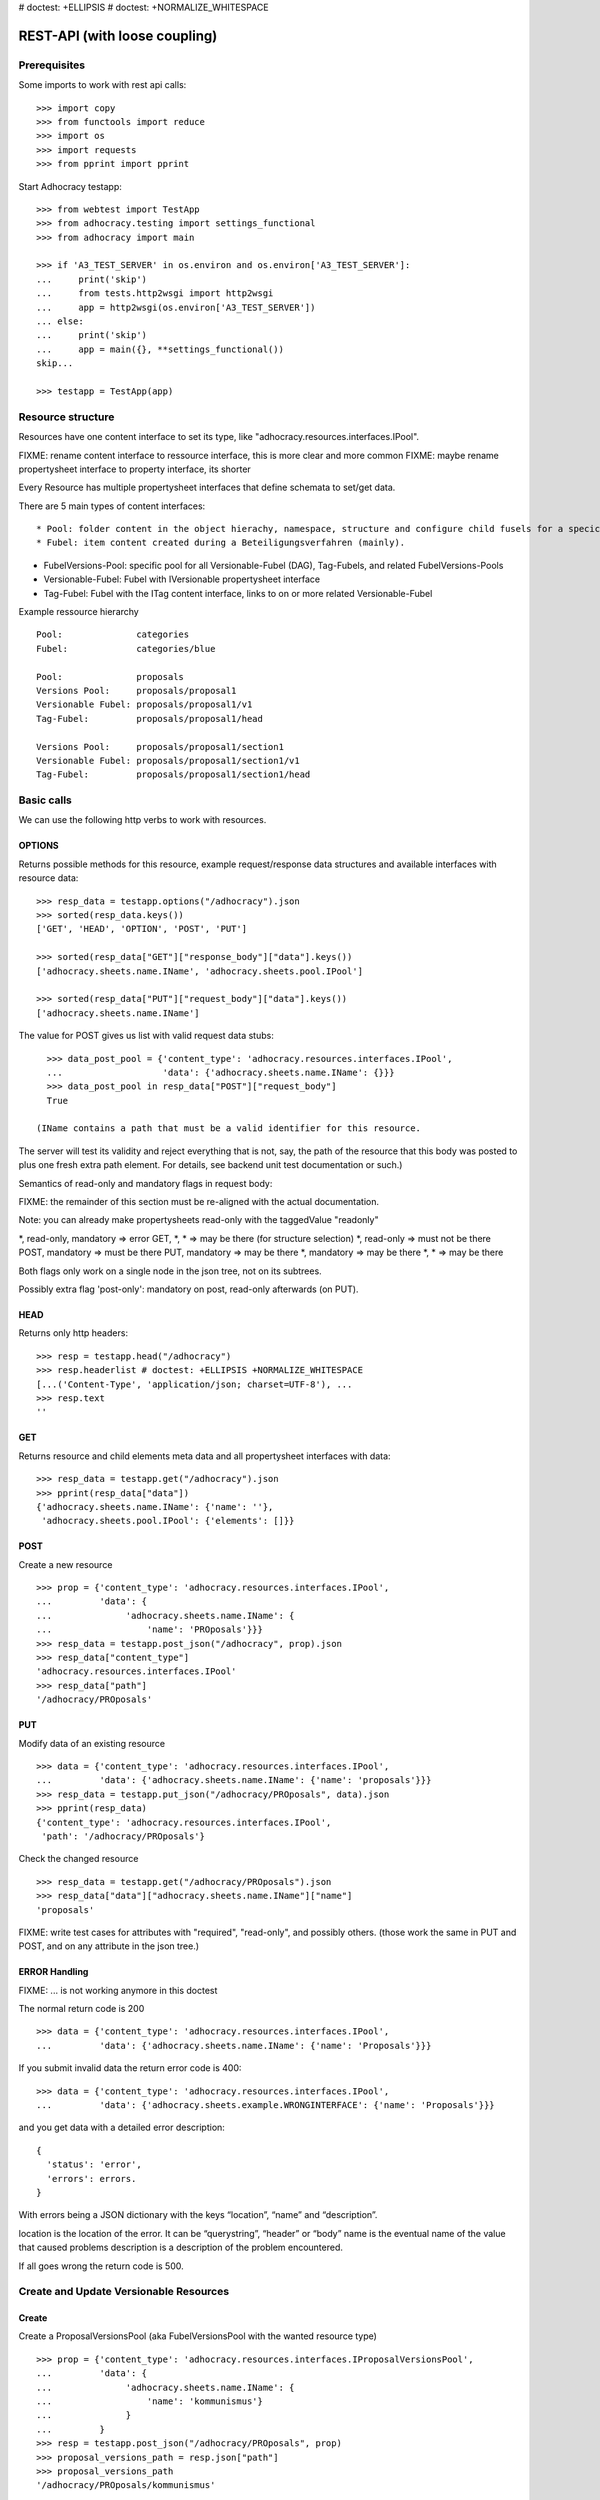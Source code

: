 # doctest: +ELLIPSIS
# doctest: +NORMALIZE_WHITESPACE

REST-API (with loose coupling)
===============================

Prerequisites
-------------

Some imports to work with rest api calls::

    >>> import copy
    >>> from functools import reduce
    >>> import os
    >>> import requests
    >>> from pprint import pprint

Start Adhocracy testapp::

    >>> from webtest import TestApp
    >>> from adhocracy.testing import settings_functional
    >>> from adhocracy import main

    >>> if 'A3_TEST_SERVER' in os.environ and os.environ['A3_TEST_SERVER']:
    ...     print('skip')
    ...     from tests.http2wsgi import http2wsgi
    ...     app = http2wsgi(os.environ['A3_TEST_SERVER'])
    ... else:
    ...     print('skip')
    ...     app = main({}, **settings_functional())
    skip...

    >>> testapp = TestApp(app)


Resource structure
------------------

Resources have one content interface to set its type, like
"adhocracy.resources.interfaces.IPool".

FIXME: rename content interface to ressource interface, this is more clear and more common
FIXME: maybe rename propertysheet interface to property interface, its shorter

Every Resource has multiple propertysheet interfaces that define schemata to set/get data.

There are 5 main types of content interfaces::

* Pool: folder content in the object hierachy, namespace, structure and configure child fusels for a specic Beteiligungsverfahren.
* Fubel: item content created during a Beteiligungsverfahren (mainly).

* FubelVersions-Pool: specific pool for all Versionable-Fubel (DAG), Tag-Fubels, and related FubelVersions-Pools
* Versionable-Fubel: Fubel with IVersionable propertysheet interface
* Tag-Fubel: Fubel with the ITag content interface, links to on or more related Versionable-Fubel

Example ressource hierarchy ::

    Pool:              categories
    Fubel:             categories/blue

    Pool:              proposals
    Versions Pool:     proposals/proposal1
    Versionable Fubel: proposals/proposal1/v1
    Tag-Fubel:         proposals/proposal1/head

    Versions Pool:     proposals/proposal1/section1
    Versionable Fubel: proposals/proposal1/section1/v1
    Tag-Fubel:         proposals/proposal1/section1/head

Basic calls
-----------

We can use the following http verbs to work with resources.


OPTIONS
~~~~~~~

Returns possible methods for this resource, example request/response data
structures and available interfaces with resource data::

    >>> resp_data = testapp.options("/adhocracy").json
    >>> sorted(resp_data.keys())
    ['GET', 'HEAD', 'OPTION', 'POST', 'PUT']

    >>> sorted(resp_data["GET"]["response_body"]["data"].keys())
    ['adhocracy.sheets.name.IName', 'adhocracy.sheets.pool.IPool']

    >>> sorted(resp_data["PUT"]["request_body"]["data"].keys())
    ['adhocracy.sheets.name.IName']

The value for POST gives us list with valid request data stubs::
  
    >>> data_post_pool = {'content_type': 'adhocracy.resources.interfaces.IPool',
    ...                   'data': {'adhocracy.sheets.name.IName': {}}}
    >>> data_post_pool in resp_data["POST"]["request_body"]
    True

  (IName contains a path that must be a valid identifier for this resource.
The server will test its validity and reject everything that is not, say,
the path of the resource that this body was posted to plus one fresh
extra path element.  For details, see backend unit test documentation
or such.)

Semantics of read-only and mandatory flags in request body:

FIXME: the remainder of this section must be re-aligned with the actual
documentation.

Note: you can already make propertysheets read-only with the taggedValue "readonly"

\*,    read-only, mandatory  => error
GET,  \*,         \*          => may be there (for structure selection)
\*,    read-only             => must not be there
POST,            mandatory  => must be there
PUT,             mandatory  => may be there
\*,               mandatory  => may be there
\*,               \*          => may be there

Both flags only work on a single node in the json tree, not on its
subtrees.

Possibly extra flag 'post-only': mandatory on post, read-only
afterwards (on PUT).


HEAD
~~~~

Returns only http headers::

    >>> resp = testapp.head("/adhocracy")
    >>> resp.headerlist # doctest: +ELLIPSIS +NORMALIZE_WHITESPACE
    [...('Content-Type', 'application/json; charset=UTF-8'), ...
    >>> resp.text
    ''


GET
~~~

Returns resource and child elements meta data and all propertysheet interfaces with data::

    >>> resp_data = testapp.get("/adhocracy").json
    >>> pprint(resp_data["data"])
    {'adhocracy.sheets.name.IName': {'name': ''},
     'adhocracy.sheets.pool.IPool': {'elements': []}}

POST
~~~~

Create a new resource ::

    >>> prop = {'content_type': 'adhocracy.resources.interfaces.IPool',
    ...         'data': {
    ...              'adhocracy.sheets.name.IName': {
    ...                  'name': 'PROposals'}}}
    >>> resp_data = testapp.post_json("/adhocracy", prop).json
    >>> resp_data["content_type"]
    'adhocracy.resources.interfaces.IPool'
    >>> resp_data["path"]
    '/adhocracy/PROposals'

PUT
~~~

Modify data of an existing resource ::

    >>> data = {'content_type': 'adhocracy.resources.interfaces.IPool',
    ...         'data': {'adhocracy.sheets.name.IName': {'name': 'proposals'}}}
    >>> resp_data = testapp.put_json("/adhocracy/PROposals", data).json
    >>> pprint(resp_data)
    {'content_type': 'adhocracy.resources.interfaces.IPool',
     'path': '/adhocracy/PROposals'}

Check the changed resource ::

    >>> resp_data = testapp.get("/adhocracy/PROposals").json
    >>> resp_data["data"]["adhocracy.sheets.name.IName"]["name"]
    'proposals'

FIXME: write test cases for attributes with "required", "read-only",
and possibly others.  (those work the same in PUT and POST, and on any
attribute in the json tree.)


ERROR Handling
~~~~~~~~~~~~~~

FIXME: ... is not working anymore in this doctest

The normal return code is 200 ::

    >>> data = {'content_type': 'adhocracy.resources.interfaces.IPool',
    ...         'data': {'adhocracy.sheets.name.IName': {'name': 'Proposals'}}}

.. >>> testapp.put_json("/adhocracy/PROposals", data)
.. 200 OK application/json ...

If you submit invalid data the return error code is 400::

    >>> data = {'content_type': 'adhocracy.resources.interfaces.IPool',
    ...         'data': {'adhocracy.sheets.example.WRONGINTERFACE': {'name': 'Proposals'}}}

.. >>> testapp.put_json("/adhocracy/PROposals", data)
.. Traceback (most recent call last):
.. ...
.. {"errors": [{"description": ...

and you get data with a detailed error description::

     {
       'status': 'error',
       'errors': errors.
     }

With errors being a JSON dictionary with the keys “location”, “name”
and “description”.

location is the location of the error. It can be “querystring”,
“header” or “body”
name is the eventual name of the value that caused problems
description is a description of the problem encountered.

If all goes wrong the return code is 500.


Create and Update Versionable Resources
---------------------------------------

Create
~~~~~~

Create a ProposalVersionsPool (aka FubelVersionsPool with the wanted resource type) ::

    >>> prop = {'content_type': 'adhocracy.resources.interfaces.IProposalVersionsPool',
    ...         'data': {
    ...              'adhocracy.sheets.name.IName': {
    ...                  'name': 'kommunismus'}
    ...              }
    ...         }
    >>> resp = testapp.post_json("/adhocracy/PROposals", prop)
    >>> proposal_versions_path = resp.json["path"]
    >>> proposal_versions_path 
    '/adhocracy/PROposals/kommunismus'

The return data has the new attribute 'first_version_path' to get the path of the first Proposal (aka VersionableFubel)::

    >>> proposal_v1_path = resp.json['first_version_path']
    >>> proposal_v1_path 
    /adhocracy/PROposals/kommunismus/VERSION_...

The ProposalVersionsPool has the IVersions and ITags interfaces to work with Versions ::

    >>> pprint(resp.json['data']}
        {
            "adhocracy.sheets.name.IName": {
                "name": "kommunismus"
            },
            "adhocracy.sheets.versions.IVersions": {
                "elements": [
                    "/adhocracy/PROposals/kommunismus/VERSION_...
                ]
            }
            "adhocracy.sheets.tags.ITags": {
                "elements": [
                    "/adhocracy/PROposals/kommunismus/TAG_FIRST"
                ]
            }
            "adhocracy.sheets.pool.IPool": {
                "elements": []
            }

        }

Update
~~~~~~

Fetch the first Proposal Version, it is empty ::

    >>> resp = testapp.post_get(proposal_v1_path)
    >>> pprint_json(resp.json)
    {
        "content_type": "adhocracy.resources.interfaces.IProposal",
        "data": {
            "adhocracy.sheets.name.INameReadOnly": {
                "name": "VERSION_...
            },
            'adhocracy.sheets.document.IDocument': {
                      'title': '',
                      'description': '',
                      'elements': []}}}
            "adhocracy.sheets.pool.IPool": {
                "elements": []
            },
            "adhocracy.sheets.versions.IVersionable": {
                "follows": [],
                "followed-by": []
            }
        },
        "path": "/adhocracy/PROposals/kommunismus/VERSION_...
    }

Create a second proposal that follows the first version ::

    >>> para = {'content_type': 'adhocracy.resources.interfaces.Proposal',
    ...         'data': {
    ...              'adhocracy.sheets.document.IDocument': {
    ...                  'title': 'kommunismus jetzt!',
    ...                  'description': 'blabla!',
    ...                  'elements': []}
    ...               'adhocracy.sheets.Interfaces.IVersionable': {
    ...                  'follows': [proposal_v1_path],
    ...                  }
    ...          }}
    >>> resp = testapp.post_json(proposal_versions_path, para)
    >>> proposal_v2_path = resp.json["path"]
    >>> proposal_v2_path != proposal_v1_path
    True


Add and update child resource
~~~~~~~~~~~~~~~~~~~~~~~~~~~~~

Create a SectionVersionsPool inside the ProposalVersionsPool::

    >>> prop = {'content_type': 'adhocracy.resources.interfaces.ISectionVersionsPool',
    ...         'data': {
    ...              'adhocracy.sheets.name.IName': {
    ...              'name': 'kapitel1'},
    >>> resp = testapp.post_json(proposal_versions_path, prop)
    >>> section_versions_path = resp.json["path"]
    >>> section_v1_path = resp.json["first_version_path"]

Create a third Proposal version and add the first Section version ::

    >>> para = {'content_type': 'adhocracy.resources.interfaces.Proposal',
    ...         'data': {
    ...              'adhocracy.sheets.document.IDocument': {
    ...                  'elements': [section_v1_path]}
    ...               'adhocracy.sheets.Interfaces.IVersionable': {
    ...                  'follows': [proposal_v2_path],
    ...                  }
    ...          }}
    >>> resp = testapp.post_json(proposal_versions_path, para)
    >>> proposal_v3_path = resp.json["path"]


If we create a second Section version ::

    >>> prop = {'content_type': 'adhocracy.resources.interfaces.ISection',
    ...         'data': {
    ...              'adhocracy.sheets.document.ISections': {
    ...                  'title': 'Kapitel Überschrift Bla',
    ...                  'elements': []}
    ...               'adhocracy.sheets.Interfaces.IVersionable': {
    ...                  'follows': [section_v1_path],
    ...                  }
    ...          }}
    >>> resp = testapp.post_json(sections_versions_path, prop)
    >>> section_v2_path = resp.json["path"]
    >>> section_v2_path != section_v1_path
    True

we automatically create a fourth Proposal version ::

    >>> resp = testapp.post_get(proposal_versions_path)
    >>> pprint_json(resp.json)
    ...
        "data": {
            "adhocracy.sheets.name.IName": {
                "name": "kommunismus"
            },
            "adhocracy.sheets.versions.IVersions": {
                "elements": [
                    "/adhocracy/PROposals/kommunismus/VERSION..."
                    "/adhocracy/PROposals/kommunismus/VERSION..."
                    "/adhocracy/PROposals/kommunismus/VERSION..."
                    "/adhocracy/PROposals/kommunismus/VERSION..."
                ]
            }
            "adhocracy.sheets.tags.ITags": {
                "elements": [
                    "/adhocracy/PROposals/kommunismus/TAG_FIRST"
                ]
            }
            "adhocracy.sheets.pool.IPool": {
                "elements": [
                    "/adhocracy/PROposals/kommunismus/kapitel1"
                ]
            }
    ...

FIXME: the elements listing in the ITags interface is not very helpful, the
tag names (like "FIRST") are missing.

FIXME: should we add a Tag TAG_LAST, to reference the last added version?

FIXME: should the server tell in general where to post speccific
content interfaces? (like "like", "discussion",..)?  in other words,
should the client to be able to ask (e.g. with an OPTIONS request)
where to post a "like"?

FIXME: s/follows/predecessors/g; s/followed_by/successors/g;?


Batch requests
––––––––––––––

FIXME: eliminate talk on postroots (it's obsolete).

FIXME: one batch is one transaction: if the last request failes with a
4xx error, the entire batch request must be rolled back.  the idea
expressed in this section that half of a batch should be committed is
weird and should be dropped.

The following URL accepts POSTs of ordered sequences (json arrays) of
encoded HTTP requests in one HTTP request body ::

    >>> batch_url = '/adhocracy-batch/'

The response contains an ordered sequence of the same (or, in case of
error, shorter) length that contains the resp. HTTP responses.  First
error terminates batch processing.  Batch requests are transactional
in the sense that either all are successfully carried out or nothing
is changed on the server.

Let's add some more paragraphs to the document above ::

FIXME: postroot will go away.

    >>> batch = [ { 'method': 'POST',
    ...             'path': propv2["postroot"],
    ...             'body': { 'content_type': 'adhocracy.resources.interfaces.IParagraph',
    ...                       'data': { 'adhocracy.sheets.document.Text': {
    ...                           'text': 'sein blick ist vom vorüberziehn der stäbchen' }}}},
    ...           { 'method': 'POST',
    ...             'path': propv2["postroot"],
    ...             'body': { 'content_type': 'adhocracy.resources.interfaces.IParagraph',
    ...                       'data': { 'adhocracy.sheets.document.Text': {
    ...                           'text': 'ganz weiß geworden, so wie nicht mehr frisch' }}}},
    ...           { 'method': 'POST',
    ...             'path': propv2["postroot"],
    ...             'body': { 'content_type': 'this is not a very well-known content-type, and will trigger an error!',
    ...                       'data': { 'adhocracy.sheets.document.Text': {
    ...                           'text': 'ihm ist als ob es tausend stäbchen gäbchen' }}}},
    ...           { 'method': 'POST',
    ...             'path': propv2["postroot"],
    ...             'body': { 'content_type': 'adhocracy.resources.interfaces.IParagraph',
    ...                       'data': { 'adhocracy.sheets.document.Text': {
    ...                           'text': 'und in den tausend stäbchen keinen fisch' }}}},
    >>> batch_resp = testapp.post_json(batch_url, batch).json
    >>> pprint_json(batch_resp)
    [
        {
            "code": 200,
            "body": {
                "content_type": "adhocracy.resources.interfaces.IParagraph",
                "path": "..."
            }
        },
        {
            "code": 200,
            "body": {
                "content_type": "adhocracy.resources.interfaces.IParagraph",
                "path": "..."
            }
        },
        {
            "code": ...,
            "body": ...
        }
    ]

(The third element of the above array must have return code >= 400.
Not sure how to test this with doctest.)

Do this again with the last two paragraphs, but without the mistake
above.  Also throw in a request at the end that depends on the former.
References to objects earlier in the same batch request are easy:
Instead of a string that contains the URI, the 'path' field of the
reference object contains a number that points into the batch array
(numbering starts with '0').  (Numeric paths are only allowed in batch
requests!)

    >>> propv2["data"]["adhocracy.sheets.document.IDocument"]["paragraphs"]
    ...      .append({ 'content_type': 'adhocracy.resources.interfaces.IParagraph', 'path': batch_resp[0]["body"]["path"]})
    ... propv2["data"]["adhocracy.sheets.document.IDocument"]["paragraphs"]
    ...      .append({ 'content_type': 'adhocracy.resources.interfaces.IParagraph', 'path': batch_resp[1]["body"]["path"]})
    ... propv2["data"]["adhocracy.sheets.document.IDocument"]["paragraphs"]
    ...      .append({ 'content_type': 'adhocracy.resources.interfaces.IParagraph', 'path': 0})
    ... propv2["data"]["adhocracy.sheets.document.IDocument"]["paragraphs"]
    ...      .append({ 'content_type': 'adhocracy.resources.interfaces.IParagraph', 'path': 1})
    ... propv2_vrsbl = propv2["data"]["adhocracy.sheets.versions.IVersionable"]
    ... propv2_vrsbl["follows"] = [{'content_type': prop["content_type"], 'path': prop["path"]}]
    ... batch = [ { 'method': 'POST',
    ...             'path': prop["postroot"],
    ...             'body': { 'content_type': 'adhocracy.resources.interfaces.IParagraph',
    ...                       'data': { 'adhocracy.sheets.document.Text': {
    ...                           'text': 'ihm ist als ob es tausend stäbchen gäbchen' }}}},
    ...           { 'method': 'POST',
    ...             'path': prop["postroot"],
    ...             'body': { 'content_type': 'adhocracy.resources.interfaces.IParagraph',
    ...                       'data': { 'adhocracy.sheets.document.Text': {
    ...                           'text': 'und in den tausend stäbchen keinen fisch' }}}},
    ...           { 'method': 'POST',
    ...             'path': propv2_vrsbl["postroot"],
    ...             'body': propv2 }
    ...         ]
    >>> batch_resp = testapp.post_json(batch_url, batch).json
    >>> pprint_json(batch_resp)
    [
        {
            "code": 200,
            "body": {
                "content_type": "adhocracy.resources.interfaces.IParagraph",
                "path": "..."
            }
        },
        {
            "code": 200,
            "body": {
                "content_type": "adhocracy.resources.interfaces.IParagraph",
                "path": "..."
            }
        },
        {
            "code": 200,
            "body": {
                "content_type": "adhocracy.resources.interfaces.IProposal",
                "path": "..."
            }
        }
    ]
    >>> propv3 = testapp.get_json(batch_resp[2]["body"]["path"]).json
    {
        "content_type": "adhocracy.resources.interfaces.IProposal",
        ...
    }


Other stuff
-----------

GET /interfaces/..::

    Get schema/interface information: attribute type/required/readonly, ...
    Get interface inheritage


GET/POST /workflows/..::

    Get workflow, apply workflow to content object.


GET/POST /transitions/..::

    Get available workflow transitions for content object, execute transition.


GET /query/..::

    query catalog to find content below /instances/spd


GET/POST /users::

    Get/Add user
